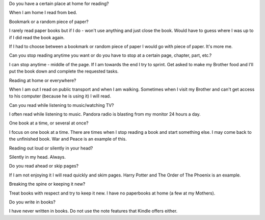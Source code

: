 Do you have a certain place at home for reading?

When I am home I read from bed. 

Bookmark or a random piece of paper?

I rarely read paper books but if I do - won't use anything and just close the book. Would have to guess where I was up to if I did read the book again. 

If I had to choose between a bookmark or random piece of paper I would go with piece of paper. It's more me. 

Can you stop reading anytime you want or do you have to stop at a certain page, chapter, part, etc.?

I can stop anytime - middle of the page. If I am towards the end I try to sprint. Get asked to make my Brother food and I'll put the book down and complete the requested tasks.

Reading at home or everywhere?

When I am out I read on public transport and when I am walking. Sometimes when I visit my Brother and can't get access to his computer (because he is using it) I will read. 

Can you read while listening to music/watching TV?

I often read while listening to music. Pandora radio is blasting from my monitor 24 hours a day.

One book at a time, or several at once?

I focus on one book at a time. There are times when I stop reading a book and start something else. I may come back to the unfinished book. War and Peace is an example of this.

Reading out loud or silently in your head?

Silently in my head. Always.

Do you read ahead or skip pages?

If I am not enjoying it I will read quickly and skim pages. Harry Potter and The Order of The Phoenix is an example. 

Breaking the spine or keeping it new?

Treat books with respect and try to keep it new. I have no paperbooks at home (a few at my Mothers).

Do you write in books?

I have never written in books. Do not use the note features that Kindle offers either.  
